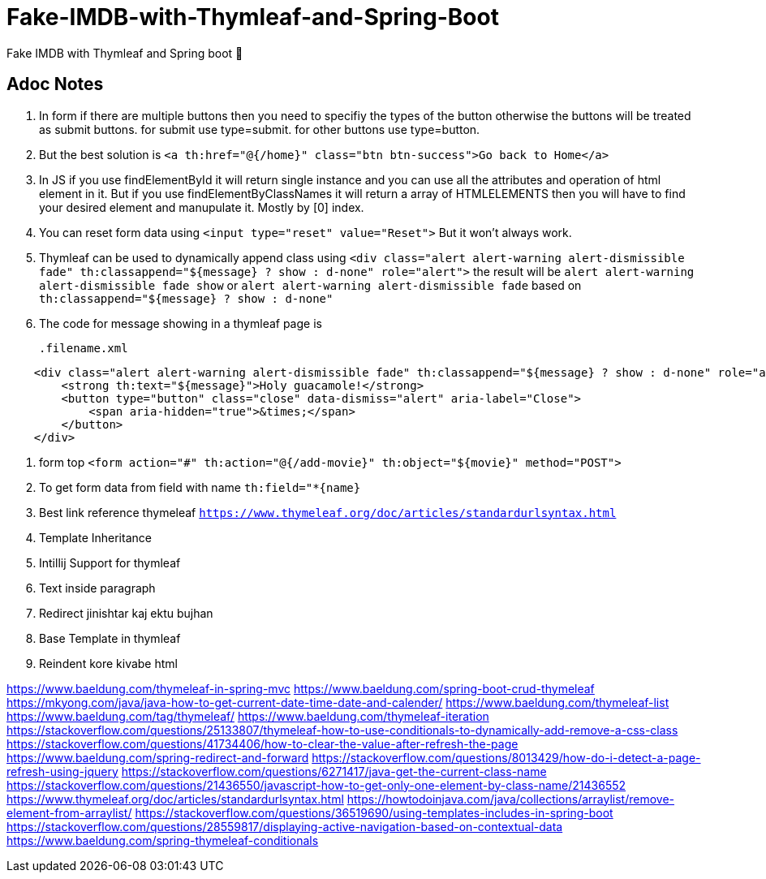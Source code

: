 # Fake-IMDB-with-Thymleaf-and-Spring-Boot
Fake IMDB with Thymleaf and Spring boot 🍃

== Adoc Notes
. In form if there are multiple buttons then you need to specifiy
the types of the button otherwise the buttons will be treated
as submit buttons. for submit use type=submit. for other buttons
use type=button.

. But the best solution is `<a th:href="@{/home}" class="btn btn-success">Go back to Home</a>`

. In JS if you use findElementById it will return single instance
and you can use all the attributes and operation of html element
in it. But if you use findElementByClassNames it will return
a array of HTMLELEMENTS then you will have to find your
desired element and manupulate it. Mostly by [0] index.


. You can reset form data using `<input type="reset" value="Reset">`
But it won't always work.

. Thymleaf can be used to dynamically append class using
`<div class="alert alert-warning alert-dismissible fade" th:classappend="${message} ? show : d-none" role="alert">`
the result will be `alert alert-warning alert-dismissible fade show` or `alert alert-warning alert-dismissible fade` based on `th:classappend="${message} ? show : d-none"`

. The code for message showing in a thymleaf page is
[source,xml]
.filename.xml
----
    <div class="alert alert-warning alert-dismissible fade" th:classappend="${message} ? show : d-none" role="alert">
        <strong th:text="${message}">Holy guacamole!</strong>
        <button type="button" class="close" data-dismiss="alert" aria-label="Close">
            <span aria-hidden="true">&times;</span>
        </button>
    </div>
----


. form top `<form action="#" th:action="@{/add-movie}" th:object="${movie}" method="POST">`
. To get form data from field with name `th:field="*{name}`
. Best link reference thymeleaf `https://www.thymeleaf.org/doc/articles/standardurlsyntax.html`

. Template Inheritance
. Intillij Support for thymleaf
. Text inside paragraph
. Redirect jinishtar kaj ektu bujhan
. Base Template in thymleaf
. Reindent kore kivabe html


https://www.baeldung.com/thymeleaf-in-spring-mvc
https://www.baeldung.com/spring-boot-crud-thymeleaf
https://mkyong.com/java/java-how-to-get-current-date-time-date-and-calender/
https://www.baeldung.com/thymeleaf-list
https://www.baeldung.com/tag/thymeleaf/
https://www.baeldung.com/thymeleaf-iteration
https://stackoverflow.com/questions/25133807/thymeleaf-how-to-use-conditionals-to-dynamically-add-remove-a-css-class
https://stackoverflow.com/questions/41734406/how-to-clear-the-value-after-refresh-the-page
https://www.baeldung.com/spring-redirect-and-forward
https://stackoverflow.com/questions/8013429/how-do-i-detect-a-page-refresh-using-jquery
https://stackoverflow.com/questions/6271417/java-get-the-current-class-name
https://stackoverflow.com/questions/21436550/javascript-how-to-get-only-one-element-by-class-name/21436552
https://www.thymeleaf.org/doc/articles/standardurlsyntax.html
https://howtodoinjava.com/java/collections/arraylist/remove-element-from-arraylist/
https://stackoverflow.com/questions/36519690/using-templates-includes-in-spring-boot
https://stackoverflow.com/questions/28559817/displaying-active-navigation-based-on-contextual-data
https://www.baeldung.com/spring-thymeleaf-conditionals

